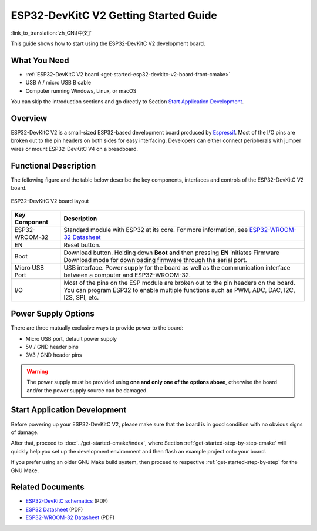 ESP32-DevKitC V2 Getting Started Guide
==============================================

:link_to_translation:`zh_CN:[中文]`

This guide shows how to start using the ESP32-DevKitC V2 development board.


What You Need
-------------

* :ref:`ESP32-DevKitC V2 board <get-started-esp32-devkitc-v2-board-front-cmake>`
* USB A / micro USB B cable
* Computer running Windows, Linux, or macOS

You can skip the introduction sections and go directly to Section `Start Application Development`_.


Overview
--------

ESP32-DevKitC V2 is a small-sized ESP32-based development board produced by `Espressif <https://espressif.com>`_. Most of the I/O pins are broken out to the pin headers on both sides for easy interfacing. Developers can either connect peripherals with jumper wires or mount ESP32-DevKitC V4 on a breadboard.


Functional Description
----------------------

The following figure and the table below describe the key components, interfaces and controls of the ESP32-DevKitC V2 board.

.. _get-started-esp32-devkitc-v2-board-front-cmake:

.. figure:: ../../_static/esp32-devkitc-v2-functional-overview.png
    :align: center
    :alt: ESP32-DevKitC V2 board layout
    :figclass: align-center

    ESP32-DevKitC V2 board layout


+---------------------+-----------------------------------------------------------------------------------------------------------------------------------------------------------------------------------------+
| Key Component       | Description                                                                                                                                                                             |
+=====================+=========================================================================================================================================================================================+
| ESP32-WROOM-32      | Standard module with ESP32 at its core. For more information, see `ESP32-WROOM-32 Datasheet <https://espressif.com/sites/default/files/documentation/esp32-wroom-32_datasheet_en.pdf>`_ |
+---------------------+-----------------------------------------------------------------------------------------------------------------------------------------------------------------------------------------+
| EN                  | Reset button.                                                                                                                                                                           |
+---------------------+-----------------------------------------------------------------------------------------------------------------------------------------------------------------------------------------+
| Boot                | Download button. Holding down **Boot** and then pressing **EN** initiates Firmware Download mode for downloading firmware through the serial port.                                      |
+---------------------+-----------------------------------------------------------------------------------------------------------------------------------------------------------------------------------------+
| Micro USB Port      | USB interface. Power supply for the board as well as the communication interface between a computer and ESP32-WROOM-32.                                                                 |
+---------------------+-----------------------------------------------------------------------------------------------------------------------------------------------------------------------------------------+
| I/O                 | Most of the pins on the ESP module are broken out to the pin headers on the board. You can program ESP32 to enable multiple functions such as PWM, ADC, DAC, I2C, I2S, SPI, etc.        |
+---------------------+-----------------------------------------------------------------------------------------------------------------------------------------------------------------------------------------+


Power Supply Options
--------------------

There are three mutually exclusive ways to provide power to the board:

* Micro USB port, default power supply
* 5V / GND header pins
* 3V3 / GND header pins

.. warning::

    The power supply must be provided using **one and only one of the options above**, otherwise the board and/or the power supply source can be damaged.


Start Application Development
------------------------------

Before powering up your ESP32-DevKitC V2, please make sure that the board is in good condition with no obvious signs of damage.

After that, proceed to :doc:`../get-started-cmake/index`, where Section :ref:`get-started-step-by-step-cmake` will quickly help you set up the development environment and then flash an example project onto your board.

If you prefer using an older GNU Make build system, then proceed to respective :ref:`get-started-step-by-step` for the GNU Make.


Related Documents
-----------------

* `ESP32-DevKitC schematics <https://dl.espressif.com/dl/schematics/ESP32-Core-Board-V2_sch.pdf>`_ (PDF)
* `ESP32 Datasheet <https://www.espressif.com/sites/default/files/documentation/esp32_datasheet_en.pdf>`_ (PDF)
* `ESP32-WROOM-32 Datasheet <https://espressif.com/sites/default/files/documentation/esp32-wroom-32_datasheet_en.pdf>`_ (PDF)
